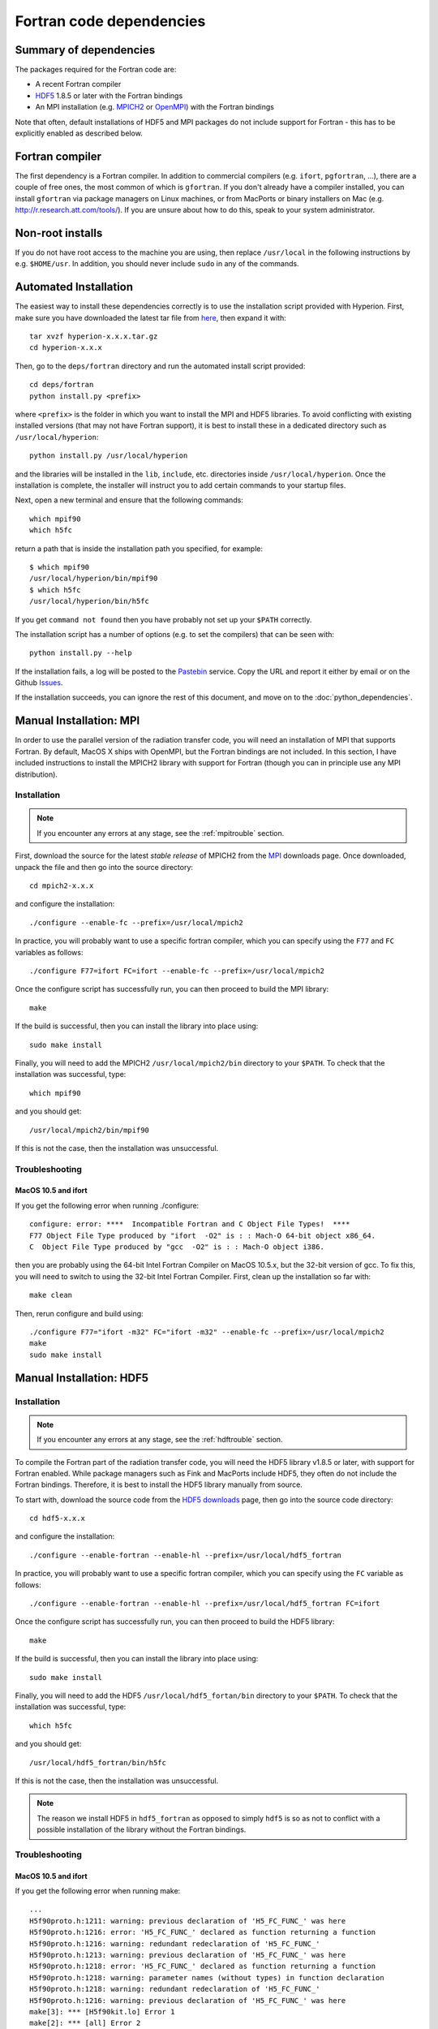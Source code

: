 .. _MPI: http://www.mcs.anl.gov/research/projects/mpich2/downloads/index.php?s=downloads
.. _HDF5 downloads: http://www.hdfgroup.org/ftp/HDF5/current/src/


.. _fortrandep:

=========================
Fortran code dependencies
=========================

Summary of dependencies
=======================

The packages required for the Fortran code are:

* A recent Fortran compiler

* `HDF5 <http://www.hdfgroup.org/HDF5/>`_ 1.8.5 or later with the Fortran bindings

* An MPI installation (e.g. `MPICH2 <http://www.mcs.anl.gov/research/projects/mpich2/>`_ or `OpenMPI <http://www.open-mpi.org/>`_) with the Fortran bindings

Note that often, default installations of HDF5 and MPI packages do not include support for Fortran - this has to be explicitly enabled as described below.

Fortran compiler
================

The first dependency is a Fortran compiler. In addition to commercial
compilers (e.g. ``ifort``, ``pgfortran``, ...), there are a couple of free
ones, the most common of which is ``gfortran``. If you don't already have a
compiler installed, you can install ``gfortran`` via package managers on Linux
machines, or from MacPorts or binary installers on Mac (e.g.
`http://r.research.att.com/tools/ <http://r.research.att.com/tools/>`_). If
you are unsure about how to do this, speak to your system administrator.

Non-root installs
=================

If you do not have root access to the machine you are using, then replace
``/usr/local`` in the following instructions by e.g. ``$HOME/usr``.
In addition, you should never include ``sudo`` in any of the commands.

Automated Installation
======================

The easiest way to install these dependencies correctly is to use the
installation script provided with Hyperion. First, make sure you have
downloaded the latest tar file from `here <https://github.com/hyperion-rt/hyperion/downloads>`_, then expand it with::

    tar xvzf hyperion-x.x.x.tar.gz
    cd hyperion-x.x.x

Then, go to the ``deps/fortran`` directory and run the automated install
script provided::

    cd deps/fortran
    python install.py <prefix>

where ``<prefix>`` is the folder in which you want to install the MPI and HDF5
libraries. To avoid conflicting with existing installed versions (that may not
have Fortran support), it is best to install these in a dedicated directory
such as ``/usr/local/hyperion``::

    python install.py /usr/local/hyperion

and the libraries will be installed in the ``lib``, ``include``, etc. directories inside ``/usr/local/hyperion``. Once the installation is complete, the installer will instruct you to add certain commands to your startup files.

Next, open a new terminal and ensure that the following commands::

    which mpif90
    which h5fc

return a path that is inside the installation path you specified, for example::

    $ which mpif90
    /usr/local/hyperion/bin/mpif90
    $ which h5fc
    /usr/local/hyperion/bin/h5fc

If you get ``command not found`` then you have probably not set up your
``$PATH`` correctly.

The installation script has a number of options (e.g. to set the compilers)
that can be seen with::

    python install.py --help

If the installation fails, a log will be posted to the `Pastebin <http://pastebin.com/>`_ service. Copy the URL and report it either by email or on the Github `Issues <https://www.github.com/hyperion-rt/hyperion/issues>`_.

If the installation succeeds, you can ignore the rest of this document, and move on to the :doc:`python_dependencies`.

Manual Installation: MPI
========================

In order to use the parallel version of the radiation transfer code, you will
need an installation of MPI that supports Fortran. By default, MacOS X ships
with OpenMPI, but the Fortran bindings are not included. In this section, I
have included instructions to install the MPICH2 library with support for
Fortran (though you can in principle use any MPI distribution).

Installation
------------

.. note:: If you encounter any errors at any stage, see the :ref:`mpitrouble` section.

First, download the source for the latest *stable release* of MPICH2 from the
`MPI`_ downloads page. Once downloaded, unpack the file and then go into the
source directory::

    cd mpich2-x.x.x

and configure the installation::

    ./configure --enable-fc --prefix=/usr/local/mpich2

In practice, you will probably want to use a specific fortran compiler, which
you can specify using the ``F77`` and ``FC`` variables as follows::

    ./configure F77=ifort FC=ifort --enable-fc --prefix=/usr/local/mpich2

Once the configure script has successfully run, you can then proceed to build
the MPI library::

    make

If the build is successful, then you can install the library into place using::

    sudo make install

Finally, you will need to add the MPICH2 ``/usr/local/mpich2/bin`` directory to your ``$PATH``.
To check that the installation was successful, type::

    which mpif90

and you should get::

    /usr/local/mpich2/bin/mpif90

If this is not the case, then the installation was unsuccessful.

.. _mpitrouble:

Troubleshooting
---------------

MacOS 10.5 and ifort
^^^^^^^^^^^^^^^^^^^^

If you get the following error when running ./configure::

    configure: error: ****  Incompatible Fortran and C Object File Types!  ****
    F77 Object File Type produced by "ifort  -O2" is : : Mach-O 64-bit object x86_64.
    C  Object File Type produced by "gcc  -O2" is : : Mach-O object i386.

then you are probably using the 64-bit Intel Fortran Compiler on MacOS 10.5.x,
but the 32-bit version of gcc. To fix this, you will need to switch to using
the 32-bit Intel Fortran Compiler. First, clean up the installation so far
with::

    make clean

Then, rerun configure and build using::

    ./configure F77="ifort -m32" FC="ifort -m32" --enable-fc --prefix=/usr/local/mpich2
    make
    sudo make install

Manual Installation: HDF5
=========================

Installation
------------

.. note:: If you encounter any errors at any stage, see the :ref:`hdftrouble` section.

To compile the Fortran part of the radiation transfer code, you will need the
HDF5 library v1.8.5 or later, with support for Fortran enabled. While package
managers such as Fink and MacPorts include HDF5, they often do not include the
Fortran bindings. Therefore, it is best to install the HDF5 library manually
from source.

To start with, download the source code from the `HDF5 downloads`_ page, then
go into the source code directory::

    cd hdf5-x.x.x

and configure the installation::

    ./configure --enable-fortran --enable-hl --prefix=/usr/local/hdf5_fortran

In practice, you will probably want to use a specific fortran compiler, which
you can specify using the ``FC`` variable as follows::

    ./configure --enable-fortran --enable-hl --prefix=/usr/local/hdf5_fortran FC=ifort

Once the configure script has successfully run, you can then proceed to build
the HDF5 library::

    make

If the build is successful, then you can install the library into place using::

    sudo make install

Finally, you will need to add the HDF5 ``/usr/local/hdf5_fortan/bin`` directory to your ``$PATH``.
To check that the installation was successful, type::

    which h5fc

and you should get::

    /usr/local/hdf5_fortran/bin/h5fc

If this is not the case, then the installation was unsuccessful.

.. note:: The reason we install HDF5 in ``hdf5_fortran`` as opposed to simply
          ``hdf5`` is so as not to conflict with a possible installation of
          the library without the Fortran bindings.


.. _hdftrouble:

Troubleshooting
---------------

MacOS 10.5 and ifort
^^^^^^^^^^^^^^^^^^^^

If you get the following error when running make::

    ...
    H5f90proto.h:1211: warning: previous declaration of 'H5_FC_FUNC_' was here
    H5f90proto.h:1216: error: 'H5_FC_FUNC_' declared as function returning a function
    H5f90proto.h:1216: warning: redundant redeclaration of 'H5_FC_FUNC_'
    H5f90proto.h:1213: warning: previous declaration of 'H5_FC_FUNC_' was here
    H5f90proto.h:1218: error: 'H5_FC_FUNC_' declared as function returning a function
    H5f90proto.h:1218: warning: parameter names (without types) in function declaration
    H5f90proto.h:1218: warning: redundant redeclaration of 'H5_FC_FUNC_'
    H5f90proto.h:1216: warning: previous declaration of 'H5_FC_FUNC_' was here
    make[3]: *** [H5f90kit.lo] Error 1
    make[2]: *** [all] Error 2
    make[1]: *** [all-recursive] Error 1
    make: *** [all-recursive] Error 1

then you are probably using the 64-bit Intel Fortran Compiler on MacOS 10.5.x, but the 32-bit version of gcc.
To fix this, you will need to switch to using the 32-bit Intel Fortran
Compiler. First, clean up the installation so far with::

    make clean

Then, rerun configure and build using::

    ./configure --enable-fortran --enable-hl --prefix=/usr/local/hdf5_fortran FC="ifort -m32"
    make
    sudo make install

If this does not work, try cleaning again, and setup the 32-bit ifort using the scripts provided with ifort. For example, if you are using ifort 11.x, you can do::

    make clean
    source /opt/intel/Compiler/11.0/056/bin/ia32/ifortvars_ia32.sh
    ./configure --enable-fortran --enable-hl --prefix=/usr/local/hdf5_fortran FC=ifort
    make
    sudo make install

NAG f95
^^^^^^^

If you get the following error when running make::

    Error: H5fortran_types.f90, line 39: KIND value (8) does not specify a valid representation method
    Errors in declarations, no further processing for H5FORTRAN_TYPES
    [f95 error termination]
    make[3]: *** [H5fortran_types.lo] Error 1
    make[2]: *** [all] Error 2
    make[1]: *** [all-recursive] Error 1
    make: *** [all-recursive] Error 1

you are using the NAG f95 compiler, which by default does not like statements
like ``real(8) :: a``. To fix this, you will need to specify the
``-kind=byte`` option for the f95 compiler. First, clean up the installation
so far with::

    make clean

Then, rerun configure and build using::

    ./configure --enable-fortran --enable-hl --prefix=/usr/local/hdf5_fortan FC="ifort -kind=byte"
    make
    sudo make install



